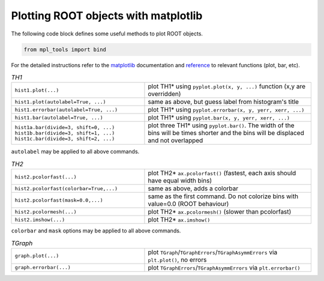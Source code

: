 Plotting ROOT objects with matplotlib
^^^^^^^^^^^^^^^^^^^^^^^^^^^^^^^^^^^^^

The following code block defines some useful methods to plot ROOT objects.

.. code-block:: python

   from mpl_tools import bind

For the detailed instructions refer to the matplotlib_ documentation and reference_ to relevant functions (plot, bar, etc).

.. _matplotlib: http://matplotlib.org/contents.html
.. _reference: http://matplotlib.org/api/pyplot_api.html?highlight=pyplot#module-matplotlib.pyplot

.. table::  `TH1`
   :widths: 80 100

   +-----------------------------------------+--------------------------------------------------------------------------+
   | ``hist1.plot(...)``                     | plot TH1* using ``pyplot.plot(x, y, ...)`` function (x,y are overridden) |
   +-----------------------------------------+--------------------------------------------------------------------------+
   | ``hist1.plot(autolabel=True, ...)``     | same as above, but guess label from histogram's title                    |
   +-----------------------------------------+--------------------------------------------------------------------------+
   | ``hist1.errorbar(autolabel=True, ...)`` | plot TH1* using ``pyplot.errorbar(x, y, yerr, xerr, ...)``               |
   +-----------------------------------------+--------------------------------------------------------------------------+
   | ``hist1.bar(autolabel=True, ...)``      | plot TH1* using ``pyplot.bar(x, y, yerr, xerr, ...)``                    |
   +-----------------------------------------+--------------------------------------------------------------------------+
   || ``hist1a.bar(divide=3, shift=0, ...)`` | plot three TH1* using ``pyplot.bar()``. The width of the bins will be    |
   || ``hist1b.bar(divide=3, shift=1, ...)`` | times shorter and the bins will be displaced and not overlapped          |
   || ``hist1c.bar(divide=3, shift=2, ...)`` |                                                                          |
   +-----------------------------------------+--------------------------------------------------------------------------+


``autolabel`` may be applied to all above commands.
   

.. table::  `TH2`
   :widths: 80 100

   +-----------------------------------------+---------------------------------------------------------------------------------+
   | ``hist2.pcolorfast(...)``               | plot TH2* ``ax.pcolorfast()`` (fastest, each axis should have equal width bins) |
   +-----------------------------------------+---------------------------------------------------------------------------------+
   | ``hist2.pcolorfast(colorbar=True,...)`` | same as above, adds a colorbar                                                  |
   +-----------------------------------------+---------------------------------------------------------------------------------+
   | ``hist2.pcolorfast(mask=0.0,...)``      | same as the first command. Do not colorize bins with value=0.0 (ROOT behaviour) |
   +-----------------------------------------+---------------------------------------------------------------------------------+
   | ``hist2.pcolormesh(...)``               | plot TH2* ``ax.pcolormesh()`` (slower than pcolorfast)                          |
   +-----------------------------------------+---------------------------------------------------------------------------------+
   | ``hist2.imshow(...)``                   | plot TH2* ``ax.imshow()``                                                       |
   +-----------------------------------------+---------------------------------------------------------------------------------+

``colorbar`` and ``mask`` options may be applied to all above commands.

.. table::  `TGraph`
   :widths: 80 100

   +-------------------------+--------------------------------------------------------------------------------------+
   | ``graph.plot(...)``     | plot ``TGraph``/``TGraphErrors``/``TGraphAsymmErrors`` via ``plt.plot()``, no errors |
   +-------------------------+--------------------------------------------------------------------------------------+
   | ``graph.errorbar(...)`` | plot ``TGraphErrors``/``TGraphAsymmErrors`` via ``plt.errorbar()``                   |
   +-------------------------+--------------------------------------------------------------------------------------+

